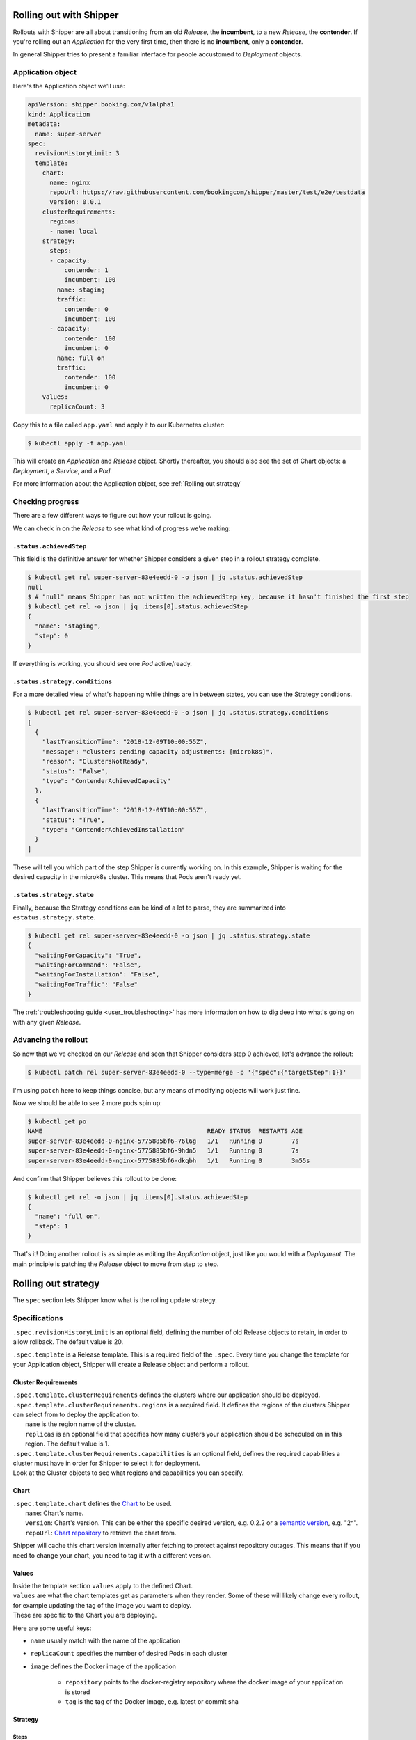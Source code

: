 .. _user_rolling-out:

########################
Rolling out with Shipper
########################

Rollouts with Shipper are all about transitioning from an old *Release*, the
**incumbent**, to a new *Release*, the **contender**. If you're rolling out
an *Application* for the very first time, then there is no **incumbent**, only
a **contender**.

In general Shipper tries to present a familiar interface for people accustomed
to *Deployment* objects.

******************
Application object
******************

Here's the Application object we'll use:

.. code-block:: yaml

  apiVersion: shipper.booking.com/v1alpha1
  kind: Application
  metadata:
    name: super-server
  spec:
    revisionHistoryLimit: 3
    template:
      chart:
        name: nginx
        repoUrl: https://raw.githubusercontent.com/bookingcom/shipper/master/test/e2e/testdata
        version: 0.0.1
      clusterRequirements:
        regions:
        - name: local
      strategy:
        steps:
        - capacity:
            contender: 1
            incumbent: 100
          name: staging
          traffic:
            contender: 0
            incumbent: 100
        - capacity:
            contender: 100
            incumbent: 0
          name: full on
          traffic:
            contender: 100
            incumbent: 0
      values:
        replicaCount: 3

Copy this to a file called ``app.yaml`` and apply it to our Kubernetes cluster:

.. code-block:: shell

    $ kubectl apply -f app.yaml

This will create an *Application* and *Release* object. Shortly thereafter, you
should also see the set of Chart objects: a *Deployment*, a *Service*, and
a *Pod*.

For more information about the Application object, see :ref:`Rolling out strategy`


*****************
Checking progress
*****************

There are a few different ways to figure out how your rollout is going.

We can check in on the *Release* to see what kind of progress we're making:

``.status.achievedStep``
------------------------

This field is the definitive answer for whether Shipper considers a given step in
a rollout strategy complete.

.. code-block:: shell

	$ kubectl get rel super-server-83e4eedd-0 -o json | jq .status.achievedStep
	null
	$ # "null" means Shipper has not written the achievedStep key, because it hasn't finished the first step
	$ kubectl get rel -o json | jq .items[0].status.achievedStep
	{
	  "name": "staging",
	  "step": 0
	}

If everything is working, you should see one *Pod* active/ready. 

``.status.strategy.conditions``
-------------------------------

For a more detailed view of what's happening while things are in between
states, you can use the Strategy conditions.

.. code-block:: shell
    
    $ kubectl get rel super-server-83e4eedd-0 -o json | jq .status.strategy.conditions
    [
      {
        "lastTransitionTime": "2018-12-09T10:00:55Z",
        "message": "clusters pending capacity adjustments: [microk8s]",
        "reason": "ClustersNotReady",
        "status": "False",
        "type": "ContenderAchievedCapacity"
      },
      {
        "lastTransitionTime": "2018-12-09T10:00:55Z",
        "status": "True",
        "type": "ContenderAchievedInstallation"
      }
    ]

These will tell you which part of the step Shipper is currently working on. In
this example, Shipper is waiting for the desired capacity in the microk8s
cluster. This means that Pods aren't ready yet.

``.status.strategy.state``
--------------------------

Finally, because the Strategy conditions can be kind of a lot to parse, they
are summarized into ``estatus.strategy.state``.
 
.. code-block:: shell

	$ kubectl get rel super-server-83e4eedd-0 -o json | jq .status.strategy.state
	{
	  "waitingForCapacity": "True",
	  "waitingForCommand": "False",
	  "waitingForInstallation": "False",
	  "waitingForTraffic": "False"
	}

The :ref:`troubleshooting guide <user_troubleshooting>` has more information on
how to dig deep into what's going on with any given *Release*.

*********************
Advancing the rollout
*********************

So now that we've checked on our *Release* and seen that Shipper considers step
0 achieved, let's advance the rollout:

.. code-block:: shell

    $ kubectl patch rel super-server-83e4eedd-0 --type=merge -p '{"spec":{"targetStep":1}}'

I'm using ``patch`` here to keep things concise, but any means of modifying
objects will work just fine.

Now we should be able to see 2 more pods spin up:

.. code-block:: shell

    $ kubectl get po
    NAME                                             READY STATUS  RESTARTS AGE
    super-server-83e4eedd-0-nginx-5775885bf6-76l6g   1/1   Running 0        7s
    super-server-83e4eedd-0-nginx-5775885bf6-9hdn5   1/1   Running 0        7s
    super-server-83e4eedd-0-nginx-5775885bf6-dkqbh   1/1   Running 0        3m55s

And confirm that Shipper believes this rollout to be done:

.. code-block:: shell

	$ kubectl get rel -o json | jq .items[0].status.achievedStep
	{
	  "name": "full on",
	  "step": 1
	}

That's it! Doing another rollout is as simple as editing the *Application*
object, just like you would with a *Deployment*. The main principle is
patching the *Release* object to move from step to step.

.. _Rolling out strategy:

####################
Rolling out strategy
####################

The ``spec`` section lets Shipper know what is the rolling update strategy.

**************
Specifications
**************

``.spec.revisionHistoryLimit`` is an optional field, defining the number of old Release objects to retain, in order to allow rollback. The default value is 20.

``.spec.template`` is a Release template. This is a required field of the ``.spec``.
Every time you change the template for your Application object, Shipper will create a Release object and perform a rollout.

Cluster Requirements
--------------------

| ``.spec.template.clusterRequirements`` defines the clusters where our application should be deployed.
| ``.spec.template.clusterRequirements.regions`` is a required field. It defines the regions of the clusters Shipper can select from to deploy the application to.
|   ``name`` is the region name of the cluster.
|   ``replicas``  is an optional field that specifies how many clusters your application should be scheduled on in this region. The default value is 1.
| ``.spec.template.clusterRequirements.capabilities`` is an optional field, defines the required capabilities a cluster must have in order for Shipper to select it for deployment.
| Look at the Cluster objects to see what regions and capabilities you can specify.

Chart
-----

| ``.spec.template.chart`` defines the `Chart <https://helm.sh/docs/>`_ to be used.
|   ``name``: Chart's name.
|   ``version``: Chart's version. This can be either the specific desired version, e.g. 0.2.2 or a `semantic version <https://semver.org/>`_, e.g. "2^".
|   ``repoUrl``: `Chart repository <https://helm.sh/docs/topics/chart_repository/>`_ to retrieve the chart from.
Shipper will cache this chart version internally after fetching to protect against repository outages. This means that if you need to change your chart, you need to tag it with a different version.

Values
------

| Inside the template section ``values`` apply to the defined Chart.
| ``values`` are what the chart templates get as parameters when they render. Some of these will likely change every rollout, for example updating the tag of the image you want to deploy.
| These are specific to the Chart you are deploying.
Here are some useful keys:

* ``name`` usually match with the name of the application
* ``replicaCount`` specifies the number of desired Pods in each cluster
* ``image`` defines the Docker image of the application

    * ``repository`` points to the docker-registry repository where the docker image of your application is stored
    * ``tag`` is the tag of the Docker image, e.g. latest or commit sha

Strategy
--------

Steps
^^^^^

``.spec.template.strategy.steps`` specifies the strategy used to replace old Pods by new ones.
Depending on your needs, you may want to define a more simple or complex strategy,
which translates to a strategy with one or more steps.

Each step contains these values:

* ``name`` of the step, e.g. staging, vanguard, 50/50, fullon
* ``capacity`` as percentage of the final capacity (number of Pods) for a given Release (incumbent or contender). The absolute number is calculated from percentage by rounding up
* ``traffic`` as weight. This define the relative traffic weight for the Pods belonging to a given Release (incumbent or contender). The absolute number is calculated from weights by rounding up

    Both ``capacity`` and ``traffic`` must specify

    * ``incumbent`` defines the current running version (if any)
    * ``contender`` defines the new version that is being rolled out

You can have as many steps in your strategy as you want.

Rolling update
^^^^^^^^^^^^^^

Shipper updates Pods in a rolling update fashion. ``.spec.template.strategy.rollingUpdate`` holds one value
and controls the rolling update process.

``.spec.template.strategy.rollingUpdate.maxSurge`` is an optional field that specifies the maximum number of pods
that can be scheduled above the original number of pods.
Value can be an absolute number (ex: 5) or a percentage of total pods at the start of the update (ex: 10%).
The absolute number is calculated from percentage by rounding up.

By default, a value of 100% is used.

For example, when this is set to 30%, Shipper will move from the current achieved step to the target step in small 30%
increments. This way, the new Release can be scaled up by 30% only. Once old pods have been killed,
new Release can be scaled up further, ensuring that the total number of pods running at any time during the update
is at most 130% of original pods.
When the replica count is set to 10 pods, progressing from step 50/50 to step full on, Shipper will first scale up
3 more contender pods. When contender achieves 8 running pods, 3 incumbent pods will be terminated. Then Shipper will
scale up contender by 2 more pods, and when contender achieves 10 running pods, Shipper will terminate 2 incumbent pods.
Once pods finish terminating, contender has achieved step full on.
